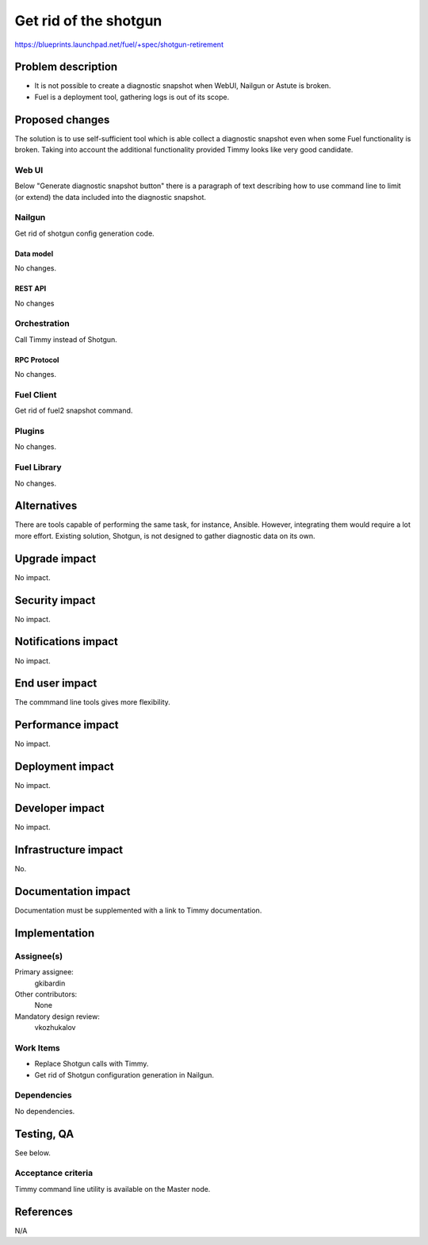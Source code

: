 ==========================================
Get rid of the shotgun
==========================================

https://blueprints.launchpad.net/fuel/+spec/shotgun-retirement

--------------------
Problem description
--------------------

* It is not possible to create a diagnostic snapshot when WebUI,
  Nailgun or Astute is broken.

* Fuel is a deployment tool, gathering logs is out of its scope.

----------------
Proposed changes
----------------

The solution is to use self-sufficient tool which is able collect a
diagnostic snapshot even when some Fuel functionality is broken.  
Taking into account the additional functionality provided Timmy looks
like very good candidate.

Web UI
======

Below "Generate diagnostic snapshot button" there is a paragraph of
text describing how to use command line to limit (or extend) the data
included into the diagnostic snapshot.

Nailgun
=======

Get rid of shotgun config generation code.

Data model
----------

No changes.


REST API
--------

No changes


Orchestration
=============

Call Timmy instead of Shotgun.


RPC Protocol
------------

No changes.


Fuel Client
===========

Get rid of fuel2 snapshot command.


Plugins
=======

No changes.


Fuel Library
============

No changes.


------------
Alternatives
------------

There are tools capable of performing the same task, for instance,
Ansible. However, integrating them would require a lot more
effort. Existing solution, Shotgun, is not designed to gather
diagnostic data on its own.

--------------
Upgrade impact
--------------

No impact.


---------------
Security impact
---------------

No impact.


--------------------
Notifications impact
--------------------

No impact.


---------------
End user impact
---------------

The commmand line tools gives more flexibility.


------------------
Performance impact
------------------

No impact.


-----------------
Deployment impact
-----------------

No impact.


----------------
Developer impact
----------------

No impact.


---------------------
Infrastructure impact
---------------------

No.

--------------------
Documentation impact
--------------------

Documentation must be supplemented with a link to Timmy documentation.

--------------
Implementation
--------------

Assignee(s)
===========

Primary assignee:
  gkibardin

Other contributors:
  None

Mandatory design review:
  vkozhukalov


Work Items
==========

* Replace Shotgun calls with Timmy.

* Get rid of Shotgun configuration generation in Nailgun.

Dependencies
============

No dependencies.


------------
Testing, QA
------------

See below.

Acceptance criteria
===================

Timmy command line utility is available on the Master node. 

----------
References
----------

N/A
